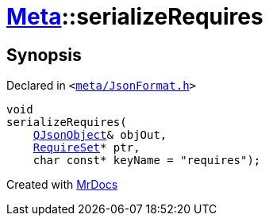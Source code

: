 [#Meta-serializeRequires]
= xref:Meta.adoc[Meta]::serializeRequires
:relfileprefix: ../
:mrdocs:


== Synopsis

Declared in `&lt;https://github.com/PrismLauncher/PrismLauncher/blob/develop/meta/JsonFormat.h#L54[meta&sol;JsonFormat&period;h]&gt;`

[source,cpp,subs="verbatim,replacements,macros,-callouts"]
----
void
serializeRequires(
    xref:QJsonObject.adoc[QJsonObject]& objOut,
    xref:Meta/RequireSet.adoc[RequireSet]* ptr,
    char const* keyName = &quot;requires&quot;);
----



[.small]#Created with https://www.mrdocs.com[MrDocs]#
